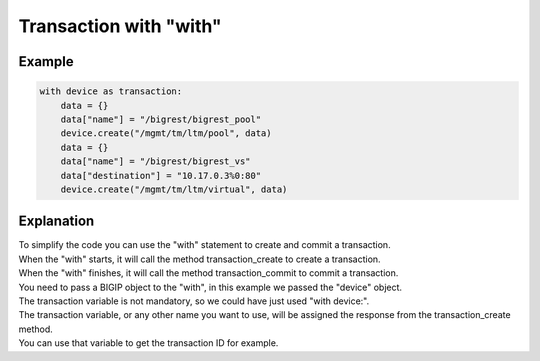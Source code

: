 Transaction with "with"
=======================

Example
-------

.. code-block:: python

    with device as transaction:
        data = {}
        data["name"] = "/bigrest/bigrest_pool"
        device.create("/mgmt/tm/ltm/pool", data)
        data = {}
        data["name"] = "/bigrest/bigrest_vs"
        data["destination"] = "10.17.0.3%0:80"
        device.create("/mgmt/tm/ltm/virtual", data)

Explanation
-----------

| To simplify the code you can use the "with" statement to create and commit a transaction.

| When the "with" starts, it will call the method transaction_create to create a transaction.
| When the "with" finishes, it will call the method transaction_commit to commit a transaction.

| You need to pass a BIGIP object to the "with", in this example we passed the "device" object.
| The transaction variable is not mandatory, so we could have just used "with device:".
| The transaction variable, or any other name you want to use, will be assigned the response from the transaction_create method.
| You can use that variable to get the transaction ID for example.
